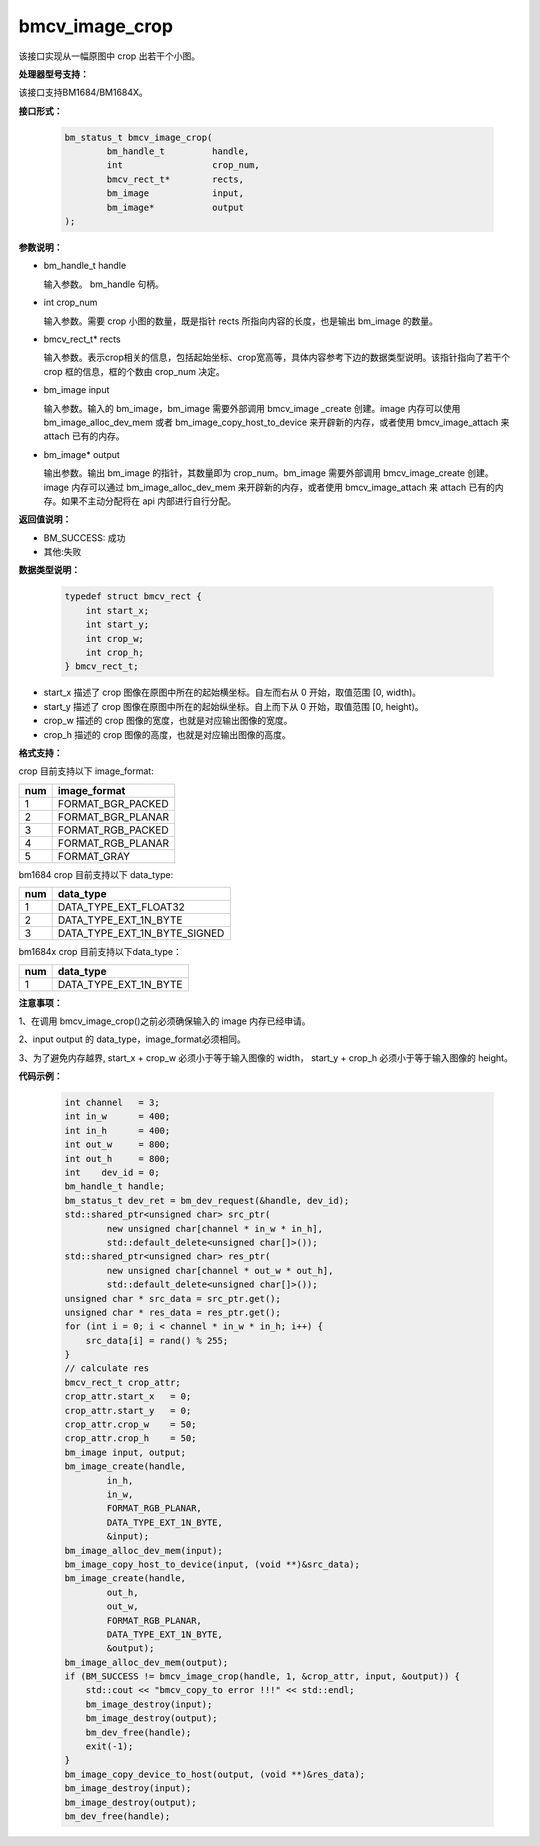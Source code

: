 bmcv_image_crop
===============

该接口实现从一幅原图中 crop 出若干个小图。


**处理器型号支持：**

该接口支持BM1684/BM1684X。


**接口形式：**

    .. code-block:: c

        bm_status_t bmcv_image_crop(
                bm_handle_t         handle,
                int                 crop_num,
                bmcv_rect_t*        rects,
                bm_image            input,
                bm_image*           output
        );


**参数说明：**

* bm_handle_t handle

  输入参数。 bm_handle 句柄。

* int crop_num

  输入参数。需要 crop 小图的数量，既是指针 rects 所指向内容的长度，也是输出 bm_image 的数量。

* bmcv_rect_t\* rects

  输入参数。表示crop相关的信息，包括起始坐标、crop宽高等，具体内容参考下边的数据类型说明。该指针指向了若干个 crop 框的信息，框的个数由 crop_num 决定。

* bm_image input

  输入参数。输入的 bm_image，bm_image 需要外部调用 bmcv_image _create 创建。image 内存可以使用 bm_image_alloc_dev_mem 或者 bm_image_copy_host_to_device 来开辟新的内存，或者使用 bmcv_image_attach 来 attach 已有的内存。

* bm_image\* output

  输出参数。输出 bm_image 的指针，其数量即为 crop_num。bm_image 需要外部调用 bmcv_image_create 创建。image 内存可以通过 bm_image_alloc_dev_mem 来开辟新的内存，或者使用 bmcv_image_attach 来 attach 已有的内存。如果不主动分配将在 api 内部进行自行分配。


**返回值说明：**

* BM_SUCCESS: 成功

* 其他:失败


**数据类型说明：**


    .. code-block:: c

        typedef struct bmcv_rect {
            int start_x;
            int start_y;
            int crop_w;
            int crop_h;
        } bmcv_rect_t;


* start_x 描述了 crop 图像在原图中所在的起始横坐标。自左而右从 0 开始，取值范围 [0, width)。

* start_y 描述了 crop 图像在原图中所在的起始纵坐标。自上而下从 0 开始，取值范围 [0, height)。

* crop_w 描述的 crop 图像的宽度，也就是对应输出图像的宽度。

* crop_h 描述的 crop 图像的高度，也就是对应输出图像的高度。


**格式支持：**

crop 目前支持以下 image_format:

+-----+------------------------+
| num | image_format           |
+=====+========================+
|  1  | FORMAT_BGR_PACKED      |
+-----+------------------------+
|  2  | FORMAT_BGR_PLANAR      |
+-----+------------------------+
|  3  | FORMAT_RGB_PACKED      |
+-----+------------------------+
|  4  | FORMAT_RGB_PLANAR      |
+-----+------------------------+
|  5  | FORMAT_GRAY            |
+-----+------------------------+


bm1684 crop 目前支持以下 data_type:

+-----+--------------------------------+
| num | data_type                      |
+=====+================================+
|  1  | DATA_TYPE_EXT_FLOAT32          |
+-----+--------------------------------+
|  2  | DATA_TYPE_EXT_1N_BYTE          |
+-----+--------------------------------+
|  3  | DATA_TYPE_EXT_1N_BYTE_SIGNED   |
+-----+--------------------------------+

bm1684x crop 目前支持以下data_type：

+-----+-------------------------------+
| num | data_type                     |
+=====+===============================+
|  1  | DATA_TYPE_EXT_1N_BYTE         |
+-----+-------------------------------+


**注意事项：**

1、在调用 bmcv_image_crop()之前必须确保输入的 image 内存已经申请。

2、input output 的 data_type，image_format必须相同。

3、为了避免内存越界, start_x + crop_w 必须小于等于输入图像的 width， start_y + crop_h 必须小于等于输入图像的 height。



**代码示例：**

    .. code-block:: c


        int channel   = 3;
        int in_w      = 400;
        int in_h      = 400;
        int out_w     = 800;
        int out_h     = 800;
        int    dev_id = 0;
        bm_handle_t handle;
        bm_status_t dev_ret = bm_dev_request(&handle, dev_id);
        std::shared_ptr<unsigned char> src_ptr(
                new unsigned char[channel * in_w * in_h],
                std::default_delete<unsigned char[]>());
        std::shared_ptr<unsigned char> res_ptr(
                new unsigned char[channel * out_w * out_h],
                std::default_delete<unsigned char[]>());
        unsigned char * src_data = src_ptr.get();
        unsigned char * res_data = res_ptr.get();
        for (int i = 0; i < channel * in_w * in_h; i++) {
            src_data[i] = rand() % 255;
        }
        // calculate res
        bmcv_rect_t crop_attr;
        crop_attr.start_x   = 0;
        crop_attr.start_y   = 0;
        crop_attr.crop_w    = 50;
        crop_attr.crop_h    = 50;
        bm_image input, output;
        bm_image_create(handle,
                in_h,
                in_w,
                FORMAT_RGB_PLANAR,
                DATA_TYPE_EXT_1N_BYTE,
                &input);
        bm_image_alloc_dev_mem(input);
        bm_image_copy_host_to_device(input, (void **)&src_data);
        bm_image_create(handle,
                out_h,
                out_w,
                FORMAT_RGB_PLANAR,
                DATA_TYPE_EXT_1N_BYTE,
                &output);
        bm_image_alloc_dev_mem(output);
        if (BM_SUCCESS != bmcv_image_crop(handle, 1, &crop_attr, input, &output)) {
            std::cout << "bmcv_copy_to error !!!" << std::endl;
            bm_image_destroy(input);
            bm_image_destroy(output);
            bm_dev_free(handle);
            exit(-1);
        }
        bm_image_copy_device_to_host(output, (void **)&res_data);
        bm_image_destroy(input);
        bm_image_destroy(output);
        bm_dev_free(handle);


